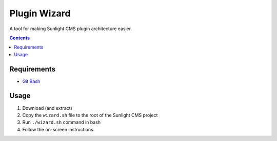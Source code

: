 Plugin Wizard
#############

A tool for making Sunlight CMS plugin architecture easier.


.. contents::

Requirements
************

- `Git Bash <https://git-scm.com/>`_


Usage
*****

#. Download (and extract)
#. Copy the ``wizard.sh`` file to the root of the Sunlight CMS project
#. Run ``./wizard.sh`` command in bash
#. Follow the on-screen instructions.
